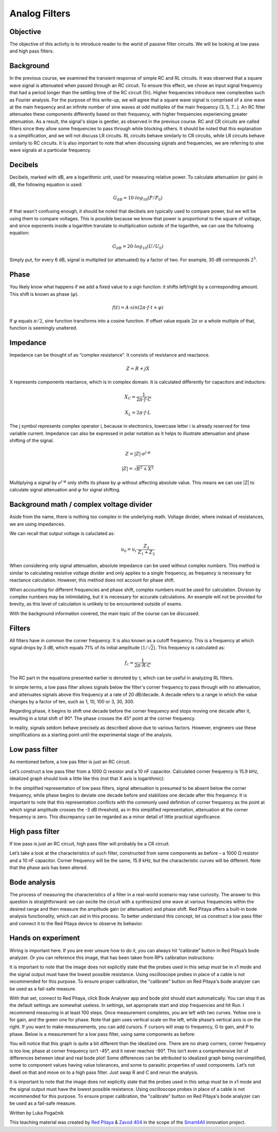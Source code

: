 Analog Filters
============================

Objective
---------------
The objective of this activity is to introduce reader to the world of passive filter circuits. We will be looking at low pass and high pass filters.

.. raw:: html

    <div style="position: relative; padding-bottom: 56.25%; height: 0; overflow: hidden; max-width: 100%; height: auto;">
		<iframe src="https://www.youtube.com/embed/8ctHHYkl7mQ" frameborder="0" allowfullscreen style="position: absolute; top: 0; left: 0; width: 100%; height: 100%;"></iframe>
    </div>

Background
------------------
In the previous course, we examined the transient response of simple RC and RL circuits. It was observed that a square wave signal is attenuated when passed through an RC circuit. To ensure this effect, we chose an input signal frequency that had a period longer than the settling time of the RC circuit (5τ). Higher frequencies introduce new complexities such as Fourier analysis. For the purpose of this write-up, we will agree that a square wave signal is comprised of a sine wave at the main frequency and an infinite number of sine waves at odd multiples of the main frequency (3, 5, 7...). An RC filter attenuates these components differently based on their frequency, with higher frequencies experiencing greater attenuation. As a result, the signal's slope is gentler, as observed in the previous course. RC and CR circuits are called filters since they allow some frequencies to pass through while blocking others. It should be noted that this explanation is a simplification, and we will not discuss LR circuits. RL circuits behave similarly to CR circuits, while LR circuits behave similarly to RC circuits. It is also important to note that when discussing signals and frequencies, we are referring to sine wave signals at a particular frequency.

Decibels
----------------
Decibels, marked with dB, are a logarithmic unit, used for measuring relative power. To calculate attenuation (or gain) in dB, the following equation is used:

	.. math:: G_{dB}=10 \cdot log_{10}(P/P_0)
  
If that wasn't confusing enough, it should be noted that decibels are typically used to compare power, but we will be using them to compare voltages. This is possible because we know that power is proportional to the square of voltage, and since exponents inside a logarithm translate to multiplication outside of the logarithm, we can use the following equation:

	.. math:: G_{dB}=20 \cdot log_{10}(U/U_0)
	
Simply put, for every 6 dB, signal is multiplied (or attenuated) by a factor of two. For example, 30 dB corresponds :math:`2^5`.

Phase
------------
You likely know what happens if we add a fixed value to a sign function: it shifts left/right by a corresponding amount. This shift is known as phase (:math:`\varphi`).

	.. math:: f(t) = A \cdot sin(2 \pi \cdot f \cdot t + \varphi)

If :math:`\varphi` equals :math:`\pi/2`, sine function transforms into a cosine function. If offset value equals :math:`2\pi` or a whole multiple of that, function is seemingly unaltered.

Impedance
----------------
Impedance can be thought of as “complex resistance”. It consists of resistance and reactance.

	.. math:: Z=R+jX

X represents components reactance, which is in complex domain. It is calculated differently for capacitors and inductors:

	.. math:: X_C=\frac{1}{2\pi \cdot f \cdot C}
	.. math:: X_L=2\pi \cdot f \cdot L

The j symbol represents complex operator i, because in electronics, lowercase letter i is already reserved for time variable current.
Impedance can also be expressed in polar notation as it helps to illustrate attenuation and phase shifting of the signal.

	.. math:: Z=|Z| \cdot e^{j \cdot \varphi}
	.. math:: |Z|=\sqrt{R^2+X^2}

Multiplying a signal by :math:`e^{j \cdot \varphi}` only shifts its phase by :math:`\varphi` without affecting absolute value. This means we can use |Z| to calculate signal attenuation and :math:`\varphi` for signal shifting.

Background math / complex voltage divider
----------------------------------------------
Aside from the name, there is nothing too complex in the underlying math. Voltage divider, where instead of resistances, we are using impedances.

.. image:: img/3_voltage_divider.png
   :name: complex voltage divider
   :align: center

We can recall that output voltage is caluclated as:

	.. math:: u_0=u_i \cdot \frac{Z_2}{Z_1+Z_2}

When considering only signal attenuation, absolute impedance can be used without complex numbers. This method is similar to calculating resistive voltage divider and only applies to a single frequency, as frequency is necessary for reactance calculation. However, this method does not account for phase shift.

When accounting for different frequencies and phase shift, complex numbers must be used for calculation. Division by complex numbers may be intimidating, but it is necessary for accurate calculations. An example will not be provided for brevity, as this level of calculation is unlikely to be encountered outside of exams.

With the background information covered, the main topic of the course can be discussed.

Filters
--------------------------------------
All filters have in common the corner frequency. It is also known as a cutoff frequency. This is a frequency at which signal drops by 3 dB, which equals 71% of its initial amplitude (:math:`1/ \sqrt{2}`). This frequency is calculated as:

	.. math:: f_c = \frac{1}{2\pi \cdot R \cdot C}
	
The RC part in the equations presented earlier is denoted by τ, which can be useful in analyzing RL filters.

In simple terms, a low pass filter allows signals below the filter's corner frequency to pass through with no attenuation, and attenuates signals above this frequency at a rate of 20 dB/decade. A decade refers to a range in which the value changes by a factor of ten, such as 1, 10, 100 or 3, 30, 300.

Regarding phase, it begins to shift one decade before the corner frequency and stops moving one decade after it, resulting in a total shift of 90°. The phase crosses the 45° point at the corner frequency.

In reality, signals seldom behave precisely as described above due to various factors. However, engineers use these simplifications as a starting point until the experimental stage of the analysis.

Low pass filter
--------------------
As mentioned before, a low pas filter is just an RC circuit.

.. image:: img/3_LPF.png
   :name: low pass filter schematic
   :align: center

Let’s construct a low pass filter from a 1000 Ω resistor and a 10 nF capacitor. Calculated corner frequency is 15.9 kHz, idealized graph should look a little like this (not that X axis is logarithmic): 

.. image:: img/3_LPF_ideal.png
	:name: low pass filter idealized characteristics
	:align: center

In the simplified representation of low pass filters, signal attenuation is presumed to be absent below the corner frequency, while phase begins to deviate one decade before and stabilizes one decade after this frequency. It is important to note that this representation conflicts with the commonly used definition of corner frequency as the point at which signal amplitude crosses the -3 dB threshold, as in this simplified representation, attenuation at the corner frequency is zero. This discrepancy can be regarded as a minor detail of little practical significance.

High pass filter
---------------------------
If low pass is just an RC circuit, high pass filter will probably be a CR circuit.

.. image:: img/3_HPF.png
	:name: high pass filter schematic
	:align: center

Let’s take a look at the characteristics of such filter, constructed from same components as before – a 1000 Ω resistor and a 10 nF capacitor. Corner frequency will be the same, 15.9 kHz, but the characteristic curves will be different. Note that the phase axis has been altered.

.. image:: img/3_HPF_ideal.png
	:name: high pass filter schematic
	:align: center

Bode analysis
-------------------
The process of measuring the characteristics of a filter in a real-world scenario may raise curiosity. The answer to this question is straightforward: we can excite the circuit with a synthesized sine wave at various frequencies within the desired range and then measure the amplitude gain (or attenuation) and phase shift. Red Pitaya offers a built-in bode analysis functionality, which can aid in this process. To better understand this concept, let us construct a low pass filter and connect it to the Red Pitaya device to observe its behavior.

Hands on experiment
---------------------------
Wiring is important here. If you are ever unsure how to do it, you can always hit “calibrate” button in Red Pitaya’s bode analyzer. Or you can reference this image, that has been taken from RP’s calibration instructions:

.. image:: img/3_bode_wiring.png
	:name: Red Pitaya's Bode Analyzer wiring diagram
	:align: center

It is important to note that the image does not explicitly state that the probes used in this setup must be in x1 mode and the signal output must have the lowest possible resistance. Using oscilloscope probes in place of a cable is not recommended for this purpose. To ensure proper calibration, the "calibrate" button on Red Pitaya's bode analyzer can be used as a fail-safe measure.

.. image:: img/20210620_102659.jpg
	:name: hardware setup
	:align: center

With that set, connect to Red Pitaya, click Bode Analyser app and bode plot should start automatically. You can stop it as the default settings are somewhat useless. In settings, set appropriate start and stop frequencies and hit Run. I recommend measuring in at least 100 steps.
Once measurement completes, you are left with two curves. Yellow one is for gain, and the green one for phase. Note that gain uses vertical scale on the left, while phase’s vertical axis is on the right. If you want to make measurements, you can add cursors. F cursors will snap to frequency, G to gain, and P to phase.
Below is a measurement for a low pass filter, using same components as before:

.. image:: img/3_LPF_bode_capture.png
	:name: low pass filter bode plot
	:align: center

You will notice that this graph is quite a bit different than the idealized one. There are no sharp corners, corner frequency is too low, phase at corner frequency isn’t -45°, and it never reaches -90°. This isn’t even a comprehensive list of differences between ideal and real bode plot!
Some differences can be attributed to idealized graph being oversimplified, some to component values having value tolerances, and some to parasitic properties of used components. Let’s not dwell on that and move on to a high pass filter. Just swap R and C and rerun the analysis.


.. image:: img/3_HPF_bode_capture.png
	:name: high pass filter bode plot
	:align: center

It is important to note that the image does not explicitly state that the probes used in this setup must be in x1 mode and the signal output must have the lowest possible resistance. Using oscilloscope probes in place of a cable is not recommended for this purpose. To ensure proper calibration, the "calibrate" button on Red Pitaya's bode analyzer can be used as a fail-safe measure.

Written by Luka Pogačnik

This teaching material was created by `Red Pitaya <https://www.redpitaya.com/>`_ & `Zavod 404 <https://404.si/>`_ in the scope of the `Smart4All <https://smart4all.fundingbox.com/>`_ innovation project.
